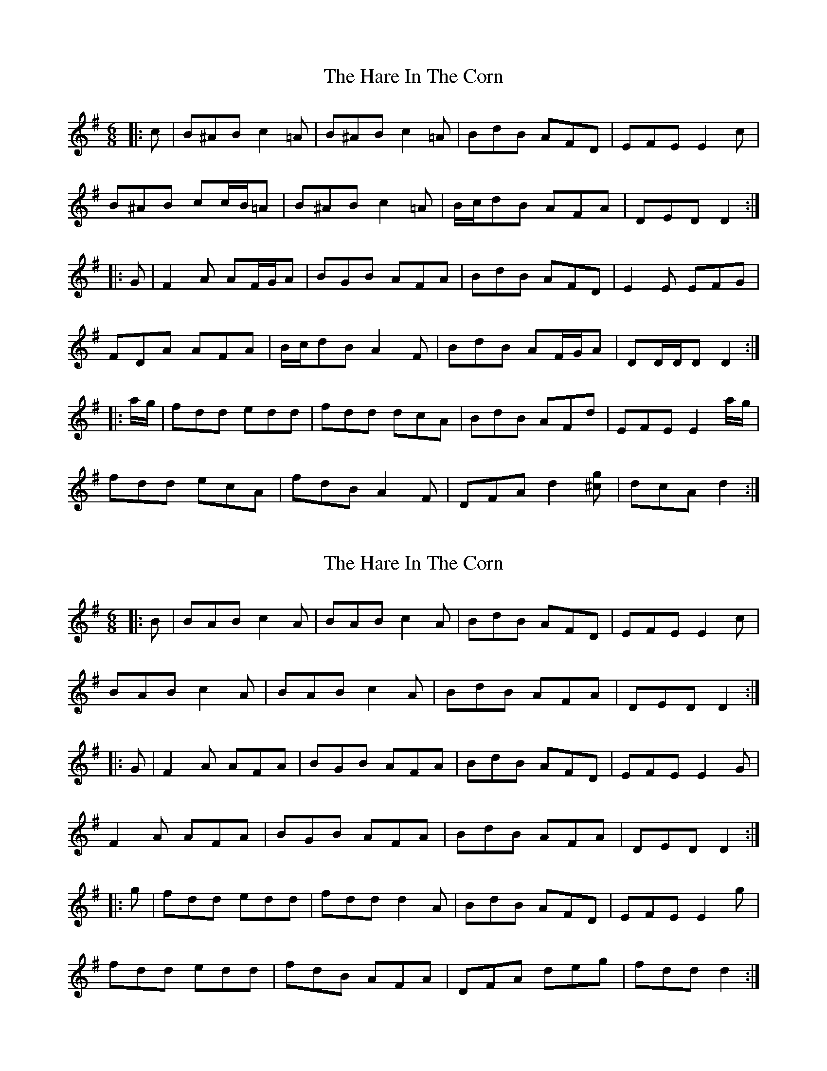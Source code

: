 X: 1
T: Hare In The Corn, The
Z: ceolachan
S: https://thesession.org/tunes/12124#setting12124
R: jig
M: 6/8
L: 1/8
K: Dmix
|: c |B^AB c2 =A | B^AB c2 =A | BdB AFD | EFE E2 c |
B^AB cc/B/=A | B^AB c2 =A | B/c/dB AFA | DED D2 :|
|: G |F2 A AF/G/A | BGB AFA | BdB AFD | E2 E EFG |
FDA AFA | B/c/dB A2 F | BdB AF/G/A | DD/D/D D2 :|
|: a/g/ |fdd edd | fdd dcA | BdB AFd | EFE E2 a/g/ |
fdd ecA | fdB A2 F | DFA d2 [^cg] | dcA d2 :|
X: 2
T: Hare In The Corn, The
Z: ceolachan
S: https://thesession.org/tunes/12124#setting22989
R: jig
M: 6/8
L: 1/8
K: Dmix
|: B |BAB c2 A | BAB c2 A | BdB AFD | EFE E2 c |
BAB c2 A | BAB c2 A | BdB AFA | DED D2 :|
|: G |F2 A AFA | BGB AFA | BdB AFD | EFE E2 G |
F2 A AFA | BGB AFA | BdB AFA | DED D2 :|
|: g |fdd edd | fdd d2 A | BdB AFD | EFE E2 g |
fdd edd | fdB AFA | DFA deg | fdd d2 :|
X: 3
T: Hare In The Corn, The
Z: ceolachan
S: https://thesession.org/tunes/12124#setting22991
R: jig
M: 6/8
L: 1/8
K: Dmix
|: uA |(BA).B c2 A | (BA).B c2 A | BdB AFD | (EF).E E2 c |
(BA).B c2 A | (BA).B c2 A | BdB AFA | (DE).D D2 :|
|: uG |F2 A (AF).A | BGB AFA | BdB AFD | EFE E2 G |
F2 A (AF).A | BGB AFA | BdB AFA | (DE).D D2 :|
|: ug |fdd edd | (fd).d d2 A | BdB .AFD | (EF).E E2 g |
fdd edd | fdB AFA | DFA deg | fdd d2 :|
